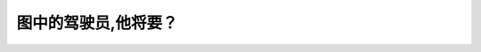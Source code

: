 .. raw:: html

   <div class="question-page">
   <div class="test-name">New加拿大BC驾照考试笔试全真模拟题2024版</div>

.. meta::
   :description: 图中的驾驶员,他将要？
   :keywords: 温哥华驾照笔试,  温哥华驾照,  BC省驾照笔试驾驶员, 左转, 交通规则

.. raw:: html

   <div class="question-card">


图中的驾驶员,他将要？
======================

.. raw:: html

   <hr>

.. image:: /../../../images/driver_test/ca/bc/170.png
   :width: 70%
   :alt: Image for the question
   :class: question-image
   :align: center



.. raw:: html

   <div id="q170" class="quiz">
       <div class="option" id="q170-A" onclick="selectOption('q170', 'A', false)">
           A. 停车
       </div>
       <div class="option" id="q170-B" onclick="selectOption('q170', 'B', false)">
           B. 左转
       </div>
       <div class="option" id="q170-C" onclick="selectOption('q170', 'C', true)">
           C. 右转
       </div>
       <div class="option" id="q170-D" onclick="selectOption('q170', 'D', false)">
           D. 直去
       </div>
       <p id="q170-result" class="result"></p>
   </div>

   <hr>

.. dropdown:: ►|explanation|

   从图中信息可以看出，驾驶员正在右转，这需要特别注意其他车辆和行人。

.. raw:: html

   <div class="nav-buttons">
       <a href="q169.html" class="button">|prev_question|</a>
       <span class="page-indicator">170 / 200</span>
       <a href="q171.html" class="button">|next_question|</a>
   </div>
   </div>

   </div>
